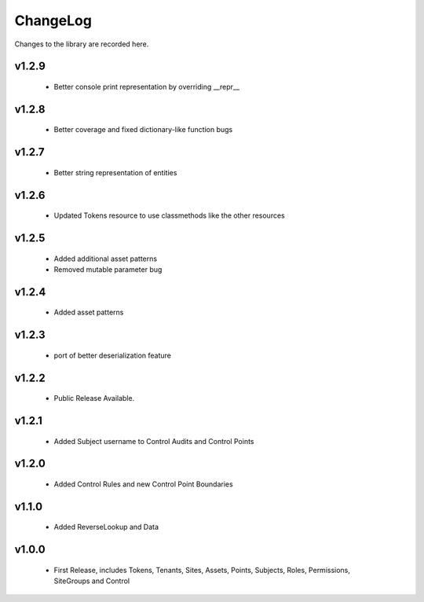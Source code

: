 .. _changelog:

ChangeLog
=========

Changes to the library are recorded here.

v1.2.9
------
  * Better console print representation by overriding __repr__

v1.2.8
------
  * Better coverage and fixed dictionary-like function bugs

v1.2.7
------
  * Better string representation of entities

v1.2.6
------
  * Updated Tokens resource to use classmethods like the other resources

v1.2.5
------
  * Added additional asset patterns
  * Removed mutable parameter bug

v1.2.4
------
  * Added asset patterns

v1.2.3
------
  * port of better deserialization feature

v1.2.2
------
  * Public Release Available.

v1.2.1
------
  * Added Subject username to Control Audits and Control Points

v1.2.0
------
  * Added Control Rules and new Control Point Boundaries

v1.1.0
------
  * Added ReverseLookup and Data

v1.0.0
------
  * First Release, includes Tokens, Tenants, Sites, Assets, Points, Subjects, Roles, Permissions, SiteGroups and Control

